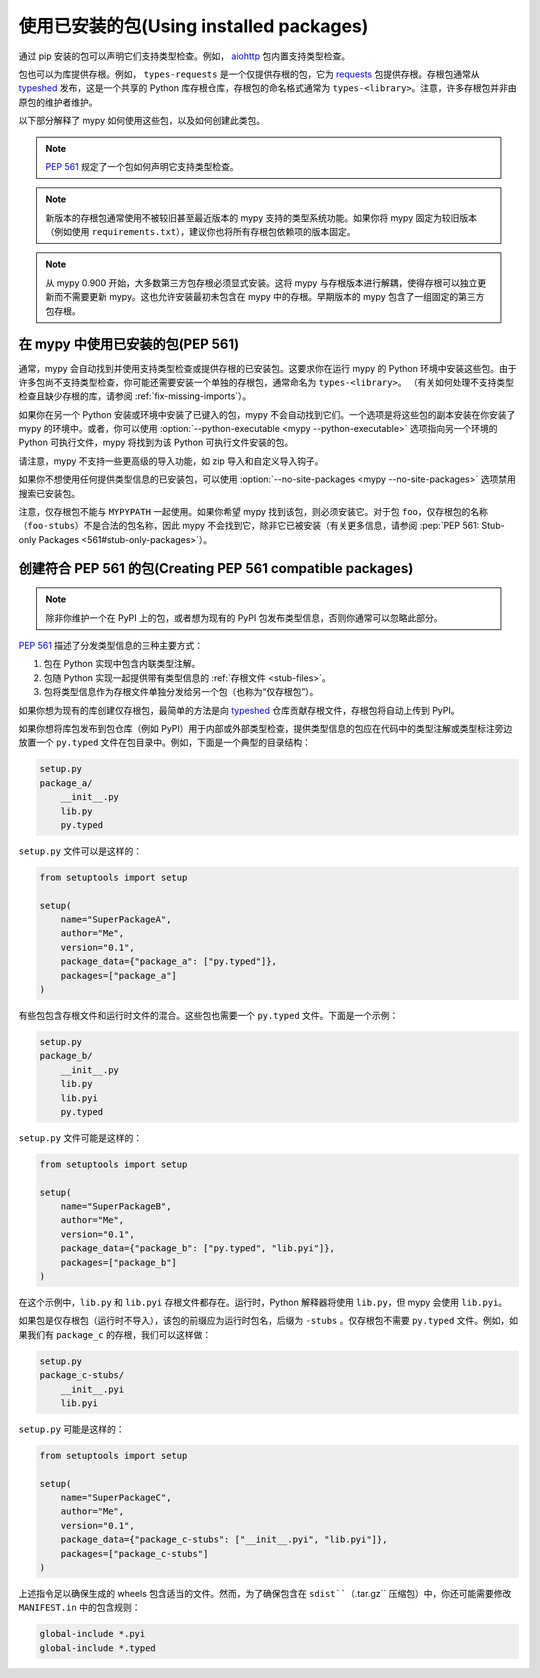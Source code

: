 .. _installed-packages:

使用已安装的包(Using installed packages)
================================================

通过 pip 安装的包可以声明它们支持类型检查。例如， `aiohttp <https://docs.aiohttp.org/en/stable/>`_ 包内置支持类型检查。

包也可以为库提供存根。例如， ``types-requests`` 是一个仅提供存根的包，它为 `requests <https://requests.readthedocs.io/en/master/>`_ 包提供存根。存根包通常从 `typeshed <https://github.com/python/typeshed>`_ 发布，这是一个共享的 Python 库存根仓库，存根包的命名格式通常为 ``types-<library>``。注意，许多存根包并非由原包的维护者维护。

以下部分解释了 mypy 如何使用这些包，以及如何创建此类包。

.. note::

   :pep:`561` 规定了一个包如何声明它支持类型检查。

.. note::

   新版本的存根包通常使用不被较旧甚至最近版本的 mypy 支持的类型系统功能。如果你将 mypy 固定为较旧版本（例如使用 ``requirements.txt``），建议你也将所有存根包依赖项的版本固定。

.. note::

   从 mypy 0.900 开始，大多数第三方包存根必须显式安装。这将 mypy 与存根版本进行解耦，使得存根可以独立更新而不需要更新 mypy。这也允许安装最初未包含在 mypy 中的存根。早期版本的 mypy 包含了一组固定的第三方包存根。

在 mypy 中使用已安装的包(PEP 561)
****************************************

通常，mypy 会自动找到并使用支持类型检查或提供存根的已安装包。这要求你在运行 mypy 的 Python 环境中安装这些包。由于许多包尚不支持类型检查，你可能还需要安装一个单独的存根包，通常命名为 ``types-<library>``。 （有关如何处理不支持类型检查且缺少存根的库，请参阅 :ref:`fix-missing-imports`）。

如果你在另一个 Python 安装或环境中安装了已键入的包，mypy 不会自动找到它们。一个选项是将这些包的副本安装在你安装了 mypy 的环境中。或者，你可以使用 :option:`--python-executable <mypy --python-executable>` 选项指向另一个环境的 Python 可执行文件，mypy 将找到为该 Python 可执行文件安装的包。

请注意，mypy 不支持一些更高级的导入功能，如 zip 导入和自定义导入钩子。

如果你不想使用任何提供类型信息的已安装包，可以使用 :option:`--no-site-packages <mypy --no-site-packages>` 选项禁用搜索已安装包。

注意，仅存根包不能与 ``MYPYPATH`` 一起使用。如果你希望 mypy 找到该包，则必须安装它。对于包 ``foo``，仅存根包的名称（``foo-stubs``）不是合法的包名称，因此 mypy 不会找到它，除非它已被安装（有关更多信息，请参阅 :pep:`PEP 561: Stub-only Packages <561#stub-only-packages>`）。

创建符合 PEP 561 的包(Creating PEP 561 compatible packages)
************************************************************************

.. note::

  除非你维护一个在 PyPI 上的包，或者想为现有的 PyPI 包发布类型信息，否则你通常可以忽略此部分。

:pep:`561` 描述了分发类型信息的三种主要方式：

1. 包在 Python 实现中包含内联类型注解。

2. 包随 Python 实现一起提供带有类型信息的 :ref:`存根文件 <stub-files>`。

3. 包将类型信息作为存根文件单独分发给另一个包（也称为“仅存根包”）。

如果你想为现有的库创建仅存根包，最简单的方法是向 `typeshed <https://github.com/python/typeshed>`_ 仓库贡献存根文件，存根包将自动上传到 PyPI。

如果你想将库包发布到包仓库（例如 PyPI）用于内部或外部类型检查，提供类型信息的包应在代码中的类型注解或类型标注旁边放置一个 ``py.typed`` 文件在包目录中。例如，下面是一个典型的目录结构：

.. code-block:: text

    setup.py
    package_a/
        __init__.py
        lib.py
        py.typed

``setup.py`` 文件可以是这样的：

.. code-block:: python

    from setuptools import setup

    setup(
        name="SuperPackageA",
        author="Me",
        version="0.1",
        package_data={"package_a": ["py.typed"]},
        packages=["package_a"]
    )

有些包包含存根文件和运行时文件的混合。这些包也需要一个 ``py.typed`` 文件。下面是一个示例：

.. code-block:: text

    setup.py
    package_b/
        __init__.py
        lib.py
        lib.pyi
        py.typed

``setup.py`` 文件可能是这样的：

.. code-block:: python

    from setuptools import setup

    setup(
        name="SuperPackageB",
        author="Me",
        version="0.1",
        package_data={"package_b": ["py.typed", "lib.pyi"]},
        packages=["package_b"]
    )

在这个示例中，``lib.py`` 和 ``lib.pyi`` 存根文件都存在。运行时，Python 解释器将使用 ``lib.py``，但 mypy 会使用 ``lib.pyi``。

如果包是仅存根包（运行时不导入），该包的前缀应为运行时包名，后缀为 ``-stubs`` 。仅存根包不需要 ``py.typed`` 文件。例如，如果我们有 ``package_c`` 的存根，我们可以这样做：

.. code-block:: text

    setup.py
    package_c-stubs/
        __init__.pyi
        lib.pyi

``setup.py`` 可能是这样的：

.. code-block:: python

    from setuptools import setup

    setup(
        name="SuperPackageC",
        author="Me",
        version="0.1",
        package_data={"package_c-stubs": ["__init__.pyi", "lib.pyi"]},
        packages=["package_c-stubs"]
    )

上述指令足以确保生成的 wheels 包含适当的文件。然而，为了确保包含在 ``sdist``（``.tar.gz`` 压缩包）中，你还可能需要修改 ``MANIFEST.in`` 中的包含规则：

.. code-block:: text

    global-include *.pyi
    global-include *.typed
